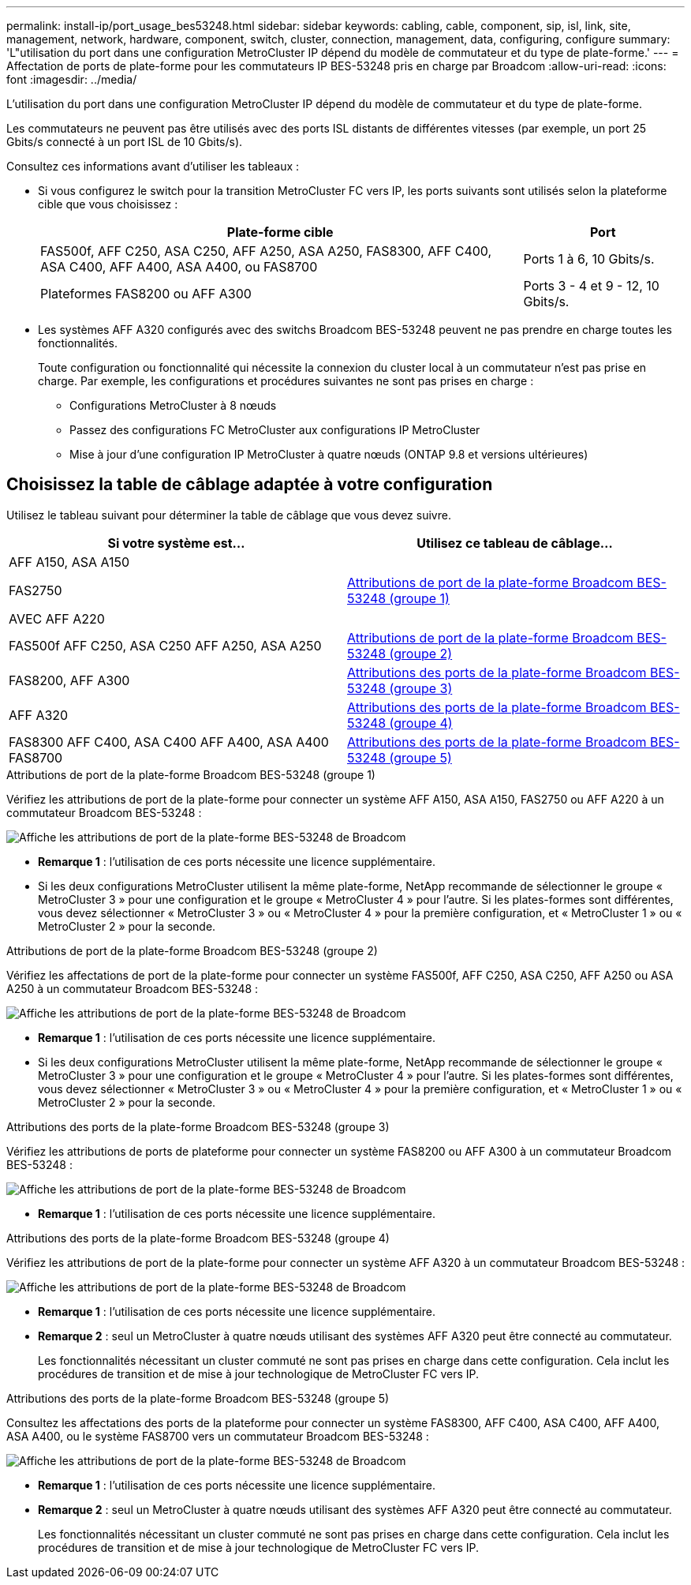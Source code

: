 ---
permalink: install-ip/port_usage_bes53248.html 
sidebar: sidebar 
keywords: cabling, cable, component, sip, isl, link, site, management, network, hardware, component, switch, cluster, connection, management, data, configuring, configure 
summary: 'L"utilisation du port dans une configuration MetroCluster IP dépend du modèle de commutateur et du type de plate-forme.' 
---
= Affectation de ports de plate-forme pour les commutateurs IP BES-53248 pris en charge par Broadcom
:allow-uri-read: 
:icons: font
:imagesdir: ../media/


[role="lead"]
L'utilisation du port dans une configuration MetroCluster IP dépend du modèle de commutateur et du type de plate-forme.

Les commutateurs ne peuvent pas être utilisés avec des ports ISL distants de différentes vitesses (par exemple, un port 25 Gbits/s connecté à un port ISL de 10 Gbits/s).

.Consultez ces informations avant d'utiliser les tableaux :
* Si vous configurez le switch pour la transition MetroCluster FC vers IP, les ports suivants sont utilisés selon la plateforme cible que vous choisissez :
+
[cols="75,25"]
|===
| Plate-forme cible | Port 


| FAS500f, AFF C250, ASA C250, AFF A250, ASA A250, FAS8300, AFF C400, ASA C400, AFF A400, ASA A400, ou FAS8700 | Ports 1 à 6, 10 Gbits/s. 


| Plateformes FAS8200 ou AFF A300 | Ports 3 - 4 et 9 - 12, 10 Gbits/s. 
|===
* Les systèmes AFF A320 configurés avec des switchs Broadcom BES-53248 peuvent ne pas prendre en charge toutes les fonctionnalités.
+
Toute configuration ou fonctionnalité qui nécessite la connexion du cluster local à un commutateur n'est pas prise en charge. Par exemple, les configurations et procédures suivantes ne sont pas prises en charge :

+
** Configurations MetroCluster à 8 nœuds
** Passez des configurations FC MetroCluster aux configurations IP MetroCluster
** Mise à jour d'une configuration IP MetroCluster à quatre nœuds (ONTAP 9.8 et versions ultérieures)






== Choisissez la table de câblage adaptée à votre configuration

Utilisez le tableau suivant pour déterminer la table de câblage que vous devez suivre.

[cols="2*"]
|===
| Si votre système est... | Utilisez ce tableau de câblage... 


 a| 
AFF A150, ASA A150

FAS2750

AVEC AFF A220
| <<table_1_bes_53248,Attributions de port de la plate-forme Broadcom BES-53248 (groupe 1)>> 


| FAS500f AFF C250, ASA C250 AFF A250, ASA A250 | <<table_2_bes_53248,Attributions de port de la plate-forme Broadcom BES-53248 (groupe 2)>> 


| FAS8200, AFF A300 | <<table_3_bes_53248,Attributions des ports de la plate-forme Broadcom BES-53248 (groupe 3)>> 


| AFF A320 | <<table_4_bes_53248,Attributions des ports de la plate-forme Broadcom BES-53248 (groupe 4)>> 


| FAS8300 AFF C400, ASA C400 AFF A400, ASA A400 FAS8700 | <<table_5_bes_53248,Attributions des ports de la plate-forme Broadcom BES-53248 (groupe 5)>> 
|===
.Attributions de port de la plate-forme Broadcom BES-53248 (groupe 1)
Vérifiez les attributions de port de la plate-forme pour connecter un système AFF A150, ASA A150, FAS2750 ou AFF A220 à un commutateur Broadcom BES-53248 :

image::../media/mcc_ip_cabling_a_aff_asa_a150_a220_fas2750_to_a_broadcom_bes_53248_switch.png[Affiche les attributions de port de la plate-forme BES-53248 de Broadcom]

* *Remarque 1* : l'utilisation de ces ports nécessite une licence supplémentaire.
* Si les deux configurations MetroCluster utilisent la même plate-forme, NetApp recommande de sélectionner le groupe « MetroCluster 3 » pour une configuration et le groupe « MetroCluster 4 » pour l'autre. Si les plates-formes sont différentes, vous devez sélectionner « MetroCluster 3 » ou « MetroCluster 4 » pour la première configuration, et « MetroCluster 1 » ou « MetroCluster 2 » pour la seconde.


.Attributions de port de la plate-forme Broadcom BES-53248 (groupe 2)
Vérifiez les affectations de port de la plate-forme pour connecter un système FAS500f, AFF C250, ASA C250, AFF A250 ou ASA A250 à un commutateur Broadcom BES-53248 :

image::../media/mcc_ip_cabling_a_aff_asa_c250_a250_fas500f_to_a_broadcom_bes_53248_switch.png[Affiche les attributions de port de la plate-forme BES-53248 de Broadcom]

* *Remarque 1* : l'utilisation de ces ports nécessite une licence supplémentaire.
* Si les deux configurations MetroCluster utilisent la même plate-forme, NetApp recommande de sélectionner le groupe « MetroCluster 3 » pour une configuration et le groupe « MetroCluster 4 » pour l'autre. Si les plates-formes sont différentes, vous devez sélectionner « MetroCluster 3 » ou « MetroCluster 4 » pour la première configuration, et « MetroCluster 1 » ou « MetroCluster 2 » pour la seconde.


.Attributions des ports de la plate-forme Broadcom BES-53248 (groupe 3)
Vérifiez les attributions de ports de plateforme pour connecter un système FAS8200 ou AFF A300 à un commutateur Broadcom BES-53248 :

image::../media/mcc-ip-cabling-a-aff-a300-or-fas8200-to-a-broadcom-bes-53248-switch.png[Affiche les attributions de port de la plate-forme BES-53248 de Broadcom]

* *Remarque 1* : l'utilisation de ces ports nécessite une licence supplémentaire.


.Attributions des ports de la plate-forme Broadcom BES-53248 (groupe 4)
Vérifiez les attributions de port de la plate-forme pour connecter un système AFF A320 à un commutateur Broadcom BES-53248 :

image::../media/mcc-ip-cabling-a-aff-a320-to-a-broadcom-bes-53248-switch.png[Affiche les attributions de port de la plate-forme BES-53248 de Broadcom]

* *Remarque 1* : l'utilisation de ces ports nécessite une licence supplémentaire.
* *Remarque 2* : seul un MetroCluster à quatre nœuds utilisant des systèmes AFF A320 peut être connecté au commutateur.
+
Les fonctionnalités nécessitant un cluster commuté ne sont pas prises en charge dans cette configuration. Cela inclut les procédures de transition et de mise à jour technologique de MetroCluster FC vers IP.



.Attributions des ports de la plate-forme Broadcom BES-53248 (groupe 5)
Consultez les affectations des ports de la plateforme pour connecter un système FAS8300, AFF C400, ASA C400, AFF A400, ASA A400, ou le système FAS8700 vers un commutateur Broadcom BES-53248 :

image::../media/mcc-ip-cabling-a-fas8300-a400-c400-or-fas8700-to-a-broadcom-bes-53248-switch.png[Affiche les attributions de port de la plate-forme BES-53248 de Broadcom]

* *Remarque 1* : l'utilisation de ces ports nécessite une licence supplémentaire.
* *Remarque 2* : seul un MetroCluster à quatre nœuds utilisant des systèmes AFF A320 peut être connecté au commutateur.
+
Les fonctionnalités nécessitant un cluster commuté ne sont pas prises en charge dans cette configuration. Cela inclut les procédures de transition et de mise à jour technologique de MetroCluster FC vers IP.


